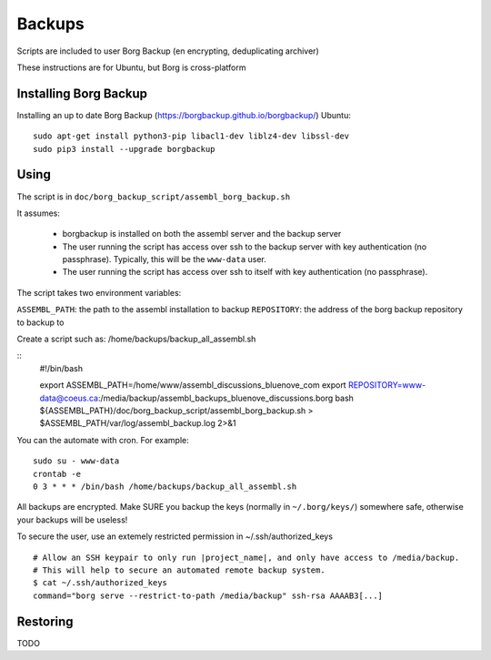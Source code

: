 Backups
=======

Scripts are included to user Borg Backup (en encrypting, deduplicating archiver)

These instructions are for Ubuntu, but Borg is cross-platform

Installing Borg Backup
----------------------

Installing an up to date Borg Backup
(https://borgbackup.github.io/borgbackup/) Ubuntu:

::

    sudo apt-get install python3-pip libacl1-dev liblz4-dev libssl-dev
    sudo pip3 install --upgrade borgbackup

Using
-----

The script is in ``doc/borg_backup_script/assembl_borg_backup.sh``

It assumes:

 - borgbackup is installed on both the assembl server and the backup server
 - The user running the script has access over ssh to the
   backup server with key authentication (no passphrase). Typically, this
   will be the ``www-data`` user.
 - The user running the script has access over ssh to itself 
   with key authentication (no passphrase).
   

The script takes two environment variables:

``ASSEMBL_PATH``: the path to the assembl installation to backup
``REPOSITORY``: the address of the borg backup repository to backup to

Create a script such as:
/home/backups/backup_all_assembl.sh

::
    #!/bin/bash

    export ASSEMBL_PATH=/home/www/assembl_discussions_bluenove_com
    export REPOSITORY=www-data@coeus.ca:/media/backup/assembl_backups_bluenove_discussions.borg
    bash ${ASSEMBL_PATH}/doc/borg_backup_script/assembl_borg_backup.sh > $ASSEMBL_PATH/var/log/assembl_backup.log 2>&1


You can the automate with cron. For example:

::

    sudo su - www-data
    crontab -e
    0 3 * * * /bin/bash /home/backups/backup_all_assembl.sh

All backups are encrypted. Make SURE you backup the keys (normally in
``~/.borg/keys/``) somewhere safe, otherwise your backups will be
useless!

To secure the user, use an extemely restricted permission in ~/.ssh/authorized_keys

::

    # Allow an SSH keypair to only run |project_name|, and only have access to /media/backup.
    # This will help to secure an automated remote backup system.
    $ cat ~/.ssh/authorized_keys
    command="borg serve --restrict-to-path /media/backup" ssh-rsa AAAAB3[...]

Restoring
---------

TODO
